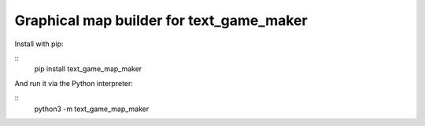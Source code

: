 Graphical map builder for text_game_maker
=========================================

Install with pip:

::
    pip install text_game_map_maker

And run it via the Python interpreter:

::
    python3 -m text_game_map_maker
